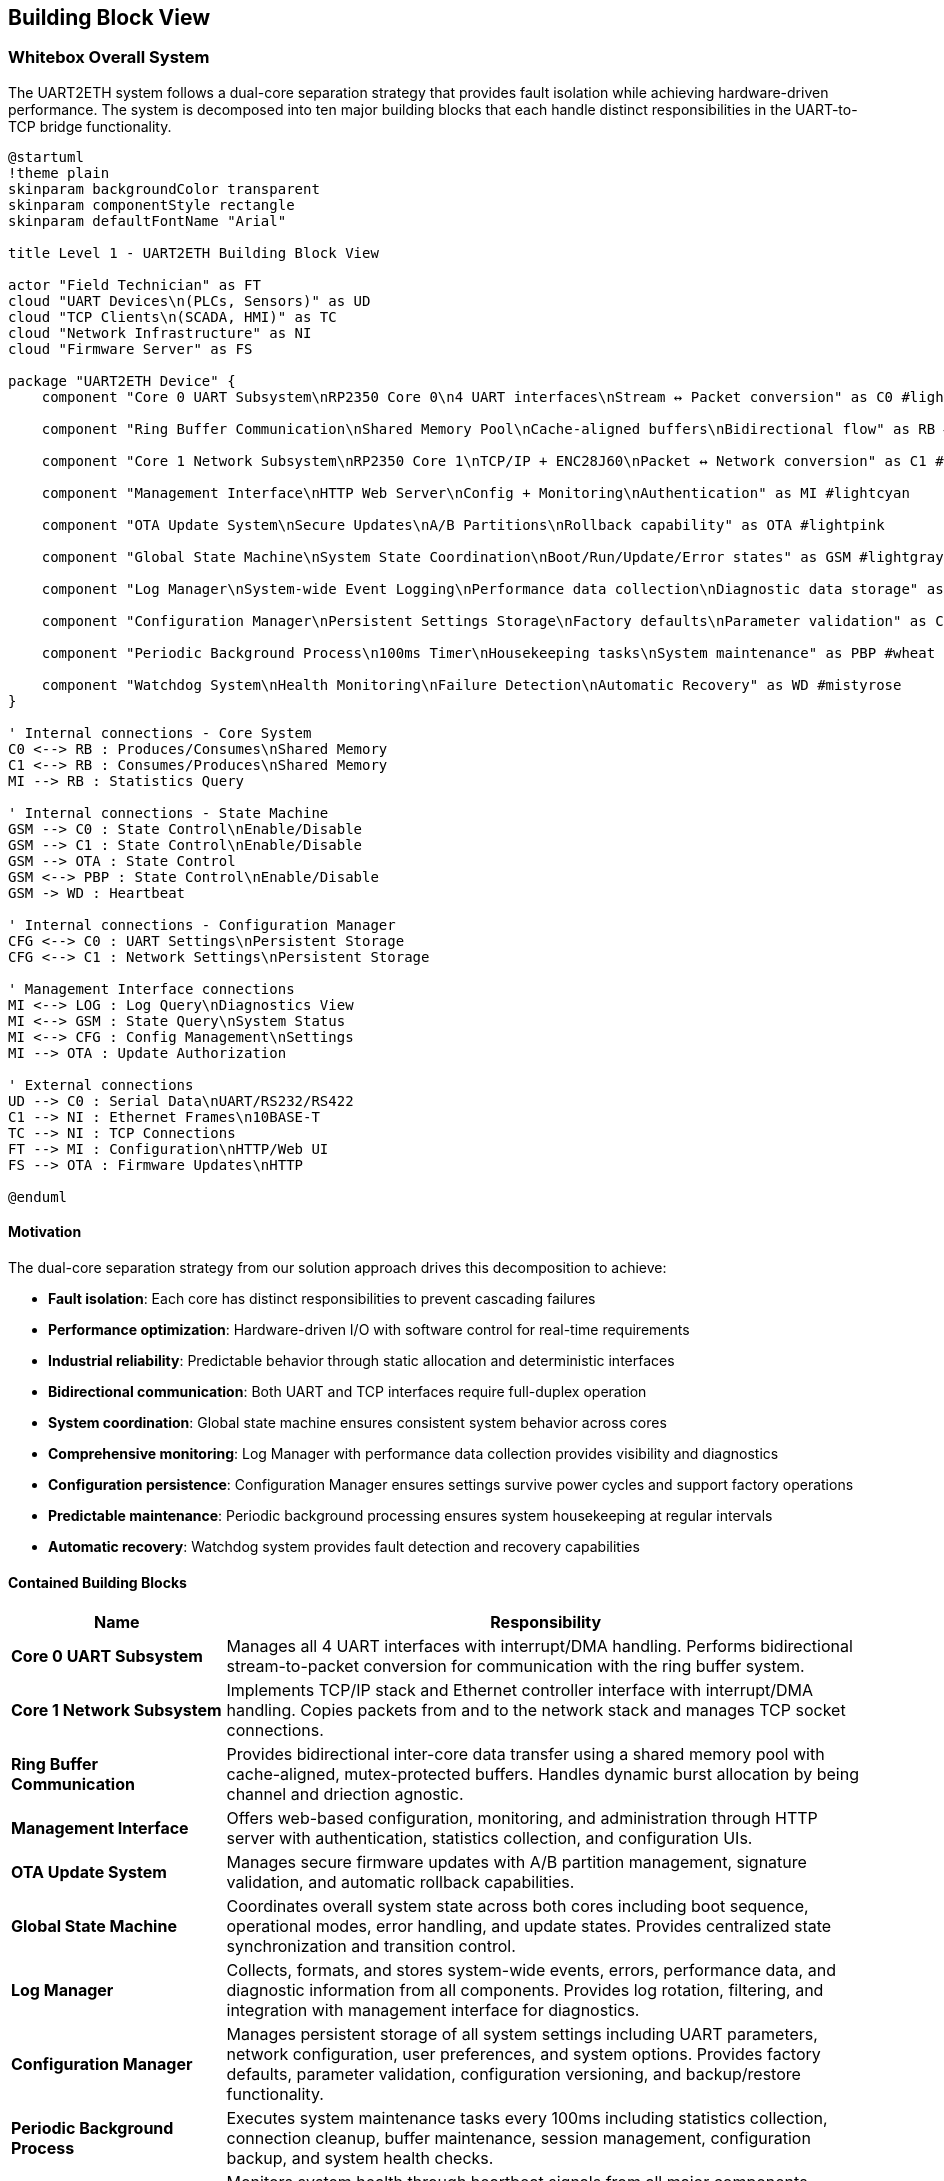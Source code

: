 ifndef::imagesdir[:imagesdir: ../images]

[[section-building-block-view]]
== Building Block View

ifdef::arc42help[]
[role="arc42help"]
****
.Content
The building block view shows the static decomposition of the system into building blocks (modules, components, subsystems, classes, interfaces, packages, libraries, frameworks, layers, partitions, tiers, functions, macros, operations, data structures, ...) as well as their dependencies (relationships, associations, ...)

This view is mandatory for every architecture documentation.
In analogy to a house this is the _floor plan_.

.Motivation
Maintain an overview of your source code by making its structure understandable through
abstraction.

This allows you to communicate with your stakeholder on an abstract level without disclosing implementation details.

.Form
The building block view is a hierarchical collection of black boxes and white boxes
(see figure below) and their descriptions.

image::05_building_blocks-EN.png["Hierarchy of building blocks"]

*Level 1* is the white box description of the overall system together with black
box descriptions of all contained building blocks.

*Level 2* zooms into some building blocks of level 1.
Thus it contains the white box description of selected building blocks of level 1, together with black box descriptions of their internal building blocks.

*Level 3* zooms into selected building blocks of level 2, and so on.

.Further Information

See https://docs.arc42.org/section-5/[Building Block View] in the arc42 documentation.

****
endif::arc42help[]

=== Whitebox Overall System

The UART2ETH system follows a dual-core separation strategy that provides fault isolation while achieving hardware-driven performance. The system is decomposed into ten major building blocks that each handle distinct responsibilities in the UART-to-TCP bridge functionality.

[plantuml, level1-building-blocks-simple, svg]
----
@startuml
!theme plain
skinparam backgroundColor transparent
skinparam componentStyle rectangle
skinparam defaultFontName "Arial"

title Level 1 - UART2ETH Building Block View

actor "Field Technician" as FT
cloud "UART Devices\n(PLCs, Sensors)" as UD
cloud "TCP Clients\n(SCADA, HMI)" as TC
cloud "Network Infrastructure" as NI
cloud "Firmware Server" as FS

package "UART2ETH Device" {
    component "Core 0 UART Subsystem\nRP2350 Core 0\n4 UART interfaces\nStream ↔ Packet conversion" as C0 #lightgreen
    
    component "Ring Buffer Communication\nShared Memory Pool\nCache-aligned buffers\nBidirectional flow" as RB #lightyellow
    
    component "Core 1 Network Subsystem\nRP2350 Core 1\nTCP/IP + ENC28J60\nPacket ↔ Network conversion" as C1 #lightblue
    
    component "Management Interface\nHTTP Web Server\nConfig + Monitoring\nAuthentication" as MI #lightcyan
    
    component "OTA Update System\nSecure Updates\nA/B Partitions\nRollback capability" as OTA #lightpink
    
    component "Global State Machine\nSystem State Coordination\nBoot/Run/Update/Error states" as GSM #lightgray
    
    component "Log Manager\nSystem-wide Event Logging\nPerformance data collection\nDiagnostic data storage" as LOG #lightsalmon
    
    component "Configuration Manager\nPersistent Settings Storage\nFactory defaults\nParameter validation" as CFG #lightsteelblue
    
    component "Periodic Background Process\n100ms Timer\nHousekeeping tasks\nSystem maintenance" as PBP #wheat
    
    component "Watchdog System\nHealth Monitoring\nFailure Detection\nAutomatic Recovery" as WD #mistyrose
}

' Internal connections - Core System
C0 <--> RB : Produces/Consumes\nShared Memory
C1 <--> RB : Consumes/Produces\nShared Memory
MI --> RB : Statistics Query

' Internal connections - State Machine
GSM --> C0 : State Control\nEnable/Disable
GSM --> C1 : State Control\nEnable/Disable
GSM --> OTA : State Control
GSM <--> PBP : State Control\nEnable/Disable
GSM -> WD : Heartbeat

' Internal connections - Configuration Manager
CFG <--> C0 : UART Settings\nPersistent Storage
CFG <--> C1 : Network Settings\nPersistent Storage

' Management Interface connections
MI <--> LOG : Log Query\nDiagnostics View
MI <--> GSM : State Query\nSystem Status
MI <--> CFG : Config Management\nSettings
MI --> OTA : Update Authorization

' External connections
UD --> C0 : Serial Data\nUART/RS232/RS422
C1 --> NI : Ethernet Frames\n10BASE-T
TC --> NI : TCP Connections
FT --> MI : Configuration\nHTTP/Web UI
FS --> OTA : Firmware Updates\nHTTP

@enduml
----

==== Motivation

The dual-core separation strategy from our solution approach drives this decomposition to achieve:

* **Fault isolation**: Each core has distinct responsibilities to prevent cascading failures
* **Performance optimization**: Hardware-driven I/O with software control for real-time requirements
* **Industrial reliability**: Predictable behavior through static allocation and deterministic interfaces
* **Bidirectional communication**: Both UART and TCP interfaces require full-duplex operation
* **System coordination**: Global state machine ensures consistent system behavior across cores
* **Comprehensive monitoring**: Log Manager with performance data collection provides visibility and diagnostics
* **Configuration persistence**: Configuration Manager ensures settings survive power cycles and support factory operations
* **Predictable maintenance**: Periodic background processing ensures system housekeeping at regular intervals
* **Automatic recovery**: Watchdog system provides fault detection and recovery capabilities

==== Contained Building Blocks

[options="header",cols="1,3"]
|===
|Name|Responsibility

|*Core 0 UART Subsystem*
|Manages all 4 UART interfaces with interrupt/DMA handling. Performs bidirectional stream-to-packet conversion for communication with the ring buffer system.

|*Core 1 Network Subsystem*  
|Implements TCP/IP stack and Ethernet controller interface with interrupt/DMA handling. Copies packets from and to the network stack and manages TCP socket connections.

|*Ring Buffer Communication*
|Provides bidirectional inter-core data transfer using a shared memory pool with cache-aligned, mutex-protected buffers. Handles dynamic burst allocation by being channel and driection agnostic.

|*Management Interface*
|Offers web-based configuration, monitoring, and administration through HTTP server with authentication, statistics collection, and configuration UIs.

|*OTA Update System*
|Manages secure firmware updates with A/B partition management, signature validation, and automatic rollback capabilities.

|*Global State Machine*
|Coordinates overall system state across both cores including boot sequence, operational modes, error handling, and update states. Provides centralized state synchronization and transition control.

|*Log Manager*
|Collects, formats, and stores system-wide events, errors, performance data, and diagnostic information from all components. Provides log rotation, filtering, and integration with management interface for diagnostics.

|*Configuration Manager*
|Manages persistent storage of all system settings including UART parameters, network configuration, user preferences, and system options. Provides factory defaults, parameter validation, configuration versioning, and backup/restore functionality.

|*Periodic Background Process*
|Executes system maintenance tasks every 100ms including statistics collection, connection cleanup, buffer maintenance, session management, configuration backup, and system health checks.

|*Watchdog System*
|Monitors system health through heartbeat signals from all major components. Detects failures, logs recovery events, and triggers automatic system recovery or reset when necessary.
|===

==== Important Interfaces

===== Ring Buffer Interface
* **Shared Pool Design**: Single buffer pool serves both directions dynamically
* **Core 0**: Producer (UART RX) + Consumer (UART TX) using shared pool
* **Core 1**: Producer (TCP RX) + Consumer (TCP TX) using shared pool
* **Entry Format**: Fixed 1088-byte entries (64-byte header + 1024-byte payload)
* **Synchronization**: Mutex-protected operations for shared pool access
* **Overflow Policy**: Drop-oldest across entire pool (direction-agnostic)

===== Network Interface
* **External**: 10BASE-T Ethernet, RJ45 connector (ENC28J60 limitation)
* **Internal**: SPI to ENC28J60 controller, software TCP/IP stack (lwIP)

===== UART Interface
* **Hardware**: 4 independent UART channels with configurable parameters
* **Protocols**: UART/RS232/RS422 support with 300-500kBaud range
* **Configuration**: Per-channel baud rate, data bits, stop bits, parity settings

===== Global State Machine Interface
* **States**: BOOT, INITIALIZING, OPERATIONAL, ERROR, UPDATE_MODE, RECOVERY
* **Inter-core**: Shared state variables with atomic updates and cache coherency
* **Transitions**: Event-driven state changes with validation and rollback capability
* **Synchronization**: Cross-core state synchronization using FreeRTOS primitives

===== Logging Interface
* **Log Levels**: DEBUG, INFO, WARN, ERROR, CRITICAL with configurable filtering
* **Storage**: Circular buffer in RAM with optional flash persistence
* **Format**: Structured logging with timestamps, component ID, and severity
* **Performance Data**: Throughput metrics, latency measurements, resource utilization
* **Access**: Real-time log streaming via management interface

===== Configuration Manager Interface
* **Storage**: Persistent flash storage with wear leveling and redundancy
* **Settings Categories**: UART parameters, network config, user accounts, system options
* **Validation**: Parameter range checking, conflict detection, dependency validation
* **Factory Reset**: Restore to known-good defaults with version migration
* **Backup/Restore**: Configuration export/import for deployment and recovery

===== Periodic Process Interface
* **Timer**: Hardware timer interrupt every 100ms (10Hz frequency)
* **Task Queue**: Priority-based maintenance task scheduling
* **Execution**: Non-blocking operations with bounded execution time
* **Health Reports**: Regular status updates to watchdog system

===== Watchdog Interface
* **Heartbeat**: Component-specific periodic health signals
* **Thresholds**: Configurable timeout values per monitored component
* **Recovery Actions**: Graduated response from warnings to system reset
* **Hardware Integration**: RP2350 hardware watchdog timer as final safety net

=== Level 2

==== Whitebox Core 0 UART Subsystem

The Core 0 UART Subsystem specializes in handling all UART communication with dedicated hardware management, interrupt processing, and bidirectional data conversion between stream and packet formats.

[plantuml, level2-core0-uart-simple, svg]
----
@startuml
!theme plain
skinparam backgroundColor transparent
skinparam componentStyle rectangle

title Level 2 - Core 0 UART Subsystem (Whitebox)

cloud "UART0 Hardware" as UART_HW_0
cloud "UART1 Hardware" as UART_HW_1
cloud "UART2 Hardware" as UART_HW_2
cloud "UART3 Hardware" as UART_HW_3

cloud "Ring Buffer System\nShared Memory" as RBS

package "Core 0 UART Subsystem" {
    component "UART Hardware Manager\nHardware HAL\n4 channels." as UHM #lightsalmon
    component "UART configuration" as UART_config #lightsalmon
    component "UART performance statistcs" as UART_statistics #lightsalmon
    
    component "UART Handler UART0" as UART_Handler_0 #lightgreen
    component "UART Handler UART1" as UART_Handler_1 #lightgreen
    component "UART Handler UART2" as UART_Handler_2 #lightgreen
    component "UART Handler UART3" as UART_Handler_3 #lightgreen
        

}

' External connections
UART_HW_0 <--> UART_Handler_0 : Data/Control
UART_HW_1 <--> UART_Handler_1 : Data/Control
UART_HW_2 <--> UART_Handler_2 : Data/Control
UART_HW_3 <--> UART_Handler_3 : Data/Control

UD <--> UHM : Serial Data\nUART/RS232/RS422
UART_Handler_0 <--> RBS : Bidirectional Packets\nShared Memory
UART_Handler_1 <--> RBS : Bidirectional Packets\nShared Memory
UART_Handler_2 <--> RBS : Bidirectional Packets\nShared Memory
UART_Handler_3 <--> RBS : Bidirectional Packets\nShared Memory

' Internal connections
UHM <--> UART_Handler_0 : Data/Control
UHM <--> UART_Handler_1 : Data/Control
UHM <--> UART_Handler_2 : Data/Control
UHM <--> UART_Handler_3 : Data/Control

UART_Handler_0 --> UART_statistics : Update
UART_Handler_1 --> UART_statistics : Update
UART_Handler_2 --> UART_statistics : Update
UART_Handler_3 --> UART_statistics : Update

UHM --> UART_config : Manage
UART_config --> UART_Handler_0 : Setup
UART_config --> UART_Handler_1 : Setup
UART_config --> UART_Handler_2 : Setup
UART_config --> UART_Handler_3 : Setup

@enduml
----

===== Motivation

Core 0 specialization enables real-time UART processing without interference from network operations. The bidirectional packet conversion allows seamless translation between continuous UART streams and discrete network packets.

===== Contained Building Blocks

[options="header",cols="1,3"]
|===
|Name|Responsibility

|*UART Hardware Manager*
|Direct control of 4 UART channels with configurable parameters (baud rate, data bits, parity). Manages hardware registers and status monitoring.

|*Interrupt Handler*
|Processes time-critical UART events (RX data available, TX buffer empty) with minimal latency for real-time performance.

|*DMA Controller*
|Optimizes bulk data transfers in both directions to reduce CPU load and improve throughput for high-baud applications.

|*Packet Assembler*
|Converts incoming UART streams into fixed-size packets for ring buffer storage. Handles framing and timestamp metadata.

|*Packet Disassembler*
|Extracts UART data from ring buffer packets and converts back to continuous streams for transmission.

|*Ring Buffer Interface*
|Provides producer operations (UART RX data) and consumer operations (UART TX data) with proper synchronization.
|===

==== Whitebox Core 1 Network Subsystem

The Core 1 Network Subsystem manages all network communication including TCP/IP protocol processing, Ethernet controller interface, and bidirectional packet routing between ring buffer and network clients.

[plantuml, level2-core1-network-simple, svg]
----
@startuml
!theme plain
skinparam backgroundColor transparent
skinparam componentStyle rectangle

title Level 2 - Core 1 Network Subsystem (Whitebox)

cloud "Network Infrastructure\nEthernet Switch/Router" as NI
cloud "Ring Buffer System\nShared Memory" as RBS
cloud "Management Interface" as management_interface

package "Core 1 Network Subsystem" {

    component "Network Manager" as network_manager #lightsalmon
    
    component "lwIP TCP/IP Stack\nSoftware Protocol\nNetwork processing" as LWIP #lightsalmon
    
    component "ENC28J60 Driver\nSPI Interface\n10BASE-T controller\nFrame handling" as ENC #lightsalmon
    
    component "Socket Manager\nTCP Connections\n1 per UART channel\nBidirectional sockets" as socket_manager #lightsalmon
    
    component "Network Configuration\nPort Assignment" as network_configuration #lightsalmon
    
    component "Packet Assembler\nTCP → Packet\nNetwork RX data\nRing buffer format" as PA #lightblue
    
    component "Packet Disassembler\nPacket → TCP\nRing buffer data\nNetwork TX output" as PD #lightgreen
    
    component "Ring Buffer Interface\nProducer/Consumer\nTCP RX producer\nTCP TX consumer" as RBI #lightyellow

    component "RX Interrupt Handler\nISR\nTime-critical events\nRX handling" as RXISR #LightBlue
    component "TX Interrupt Handler\nISR\nTime-critical events\nTX handling" as TXISR #lightgreen
    
    component "DMA Controller\nBulk Transfer\nCPU optimization" as DMA #LightSalmon

    component "TX DMA Channel\nBulk Transfers" as TXDMA #lightgreen
    component "RX DMA Channel\nBulk Transfers" as RXDMA #LightBlue

    component "DMA Controller\nBulk Transfer\nCPU optimization" as DMA #LightSalmon
}

' External connections
ENC <--> NI : Ethernet Frames\n10BASE-T
RBI <--> RBS : Bidirectional Packets\nShared Memory
socket_manager <--> management_interface : Webserver connections

' Internal connections

network_manager --> TXISR : Setup/Control\nHardware IRQ
network_manager --> RXISR : Setup/Control\nHardware IRQ
network_manager --> DMA : Setup/Control\nHardware DMA
network_manager --> network_configuration : manage
DMA --> TXDMA : Setup/Control\nHardware DMA
DMA --> RXDMA : Setup/Control\nHardware DMA

LWIP <--> socket_manager : TCP Events\nSocket Callbacks


network_configuration --> LWIP : setup
network_configuration --> socket_manager : setup

ENC --> TXISR : HW sets interrupt
ENC --> RXISR : HW sets interrupt
TXISR --> TXDMA : Sets up DMA transfers
RXISR --> RXDMA : Sets up DMA transfers
TXDMA --> DMA : HW sets interrupt
RXDMA --> DMA : HW sets interrupt

' outgoing data to network
RBI --> PD : Packets from Core0\nDequeue
PD --> socket_manager : Outbound packets TX DMA Transfers 
socket_manager --> LWIP : Outbound packets TX DMA Transfers
LWIP --> ENC : TX DMA Transfers

' incoming data from network
ENC --> LWIP : RX DMA Transfers
LWIP --> socket_manager : Inbound packets TX DMA Transfers 
socket_manager --> PA : Inbound packets TX DMA Transfers 
PA --> RBI : Packets to Core0\nEnqueue

@enduml
----

===== Motivation

Core 1 specialization allows network processing to operate independently from time-critical UART operations. The modular design enables efficient TCP/IP processing while maintaining clear separation between hardware drivers and application logic.

===== Contained Building Blocks

[options="header",cols="1,3"]
|===
|Name|Responsibility

|*lwIP TCP/IP Stack*
|Complete software-based TCP/IP implementation providing standard network protocols and socket interfaces.

|*ENC28J60 Driver*
|Low-level SPI driver for the 10BASE-T Ethernet controller, handling frame transmission and reception.

|*Socket Manager*
|Manages TCP socket connections with one dedicated socket per UART channel. Handles connection lifecycle and error recovery.

|*Packet Router*
|Maps UART channel numbers to TCP port numbers and routes data bidirectionally between network and ring buffer interfaces.

|*Packet Assembler*
|Converts incoming TCP data streams into ring buffer packets for transmission to Core 0.

|*Packet Disassembler*
|Extracts data from ring buffer packets and formats for TCP transmission to network clients.

|*Ring Buffer Interface*
|Provides producer operations (TCP RX data) and consumer operations (TCP TX data) with shared pool access.
|===

==== Whitebox Ring Buffer Communication System

The Ring Buffer Communication System provides the critical inter-core communication mechanism using a shared memory pool that dynamically handles bursts from either direction while maintaining deterministic behavior.

[plantuml, level2-ring-buffer-simple, svg]
----
@startuml
!theme plain
skinparam backgroundColor transparent
skinparam componentStyle rectangle

title Level 2 - Ring Buffer Communication System (Whitebox)

cloud "Core 0 UART Subsystem\nProducer/Consumer" as C0
cloud "Core 1 Network Subsystem\nConsumer/Producer" as C1
cloud "Management Interface\nStatistics Consumer" as MI

package "Ring Buffer Communication System" {
    component "Shared Buffer Pool\nStatic Memory\nSingle pool, both directions" as SBP #lightyellow
    
    component "Mutex Manager\nInter-core coordination\nThread-safe access" as MM #lightcyan
    
    component "Memory Manager\nFixed Allocation\nCache-aligned entries\nEntry lifecycle" as MEM #lightyellow
    
    component "Overflow Handler\nDrop-Oldest Policy\nDeterministic behavior\nBoth directions" as OH #lightcyan
    
    component "Statistics Collector\nMetrics Engine\nBuffer utilization\nPerformance tracking" as SC #lightpink
}

' External connections
C0 <--> SBP : Produce/Consume\nUART Packets
C1 <--> SBP : Consume/Produce\nTCP Packets
SC --> MI : Buffer Metrics\nFunction Calls

' Internal connections
SBP <--> MM : Sync Requests\nMutex Operations
SBP <--> MEM : Allocation Requests\nEntry Management
MEM --> OH : Buffer Full\nOverflow Event
SBP --> SC : Buffer Events\nMetrics Update
OH --> SC : Drop Events\nError Counting

@enduml
----

===== Motivation

The shared buffer pool design provides elegant burst handling by allowing dynamic allocation to whichever direction needs capacity. This approach is more efficient than fixed per-direction pools and gracefully handles real-world traffic patterns.

===== Contained Building Blocks

[options="header",cols="1,3"]
|===
|Name|Responsibility

|*Shared Buffer Pool*
|Single memory pool that dynamically serves both UART→TCP and TCP→UART directions with fixed-size entries.

|*Mutex Manager*
|Provides thread-safe access to the shared pool using FreeRTOS mutexes and semaphores for inter-core synchronization.

|*Memory Manager*
|Handles allocation and deallocation of fixed-size buffer entries with cache-aligned addressing for optimal performance.

|*Overflow Handler*
|Implements drop-oldest policy when buffer reaches capacity, ensuring deterministic behavior under overload conditions.

|*Statistics Collector*
|Tracks buffer utilization, message counts, throughput metrics, and error conditions for monitoring and diagnostics.
|===

==== Whitebox Log Manager

The Log Manager provides system-wide event logging and performance data collection through lock-free interfaces that ensure real-time operations on both cores are never blocked by logging activities.

[plantuml, level2-log-manager-simple, svg]
----
@startuml
!theme plain
skinparam backgroundColor transparent
skinparam componentStyle rectangle

title Level 2 - Log Manager (Whitebox)

cloud "Core 0 UART Subsystem\nUART Events + Performance" as C0
cloud "Core 1 Network Subsystem\nNetwork Events + Performance" as C1
cloud "Other System Components\nGSM, CFG, OTA, PBP, WD" as OTHER
cloud "Management Interface\nLog Query + Display" as MI
cloud "Flash Storage\nPersistent Logs" as FLASH

package "Log Manager" {
    component "Lock-Free Interface Core 0\nAtomic Write Operations\nNo blocking calls\nHigh-priority logging" as LF0 #lightgreen
    
    component "Lock-Free Interface Core 1\nAtomic Write Operations\nNo blocking calls\nNetwork event logging" as LF1 #lightblue
    
    component "Event Log Ring Buffer\nCircular Buffer\nFixed-size entries\nOverwrite oldest policy" as RING #lightyellow
    
    component "Log Entry Formatter\nStructured Logging\nTimestamp + Component ID\nSeverity + Message" as FORMAT #lightsalmon
    
    component "Log Level Filter\nConfigurable Filtering\nRuntime level control\nPer-component masks" as FILTER #lightcyan
    
    component "Performance Data Collector\nMetrics Aggregation\nThroughput calculation\nLatency measurement" as PERF #lightpink
    
    component "Log Query Interface\nSearch + Retrieval\nReal-time streaming\nHistorical access" as QUERY #lightsteelblue
    
    component "Log Persistence Manager\nFlash Storage\nLog rotation\nCompress + archive" as PERSIST #wheat
}

' External connections
C0 --> LF0 : Log Events\nPerformance Data
C1 --> LF1 : Log Events\nPerformance Data
OTHER --> LF0 : System Events\nLower Priority
MI <--> QUERY : Log Requests\nSearch Results
PERSIST <--> FLASH : Read/Write\nLog Files

' Internal connections - Core Data Flow
LF0 --> FORMAT : Raw Log Data\nAtomic Writes
LF1 --> FORMAT : Raw Log Data\nAtomic Writes
FORMAT --> FILTER : Formatted Entries\nStructured Data
FILTER --> RING : Filtered Entries\nLevel-appropriate

' Internal connections - Performance Data
LF0 --> PERF : Performance Metrics\nUART Statistics
LF1 --> PERF : Performance Metrics\nNetwork Statistics
PERF --> RING : Aggregated Metrics\nPerformance Reports

' Internal connections - Output
RING --> QUERY : Current Logs\nLive Data
RING --> PERSIST : Log Entries\nPersistence Queue
QUERY <--> RING : Search Operations\nData Retrieval

@enduml
----

===== Motivation

Lock-free logging interfaces prevent real-time operations from being blocked by logging activities. The dual-interface design allows each core to log independently without synchronization overhead, while the ring buffer provides bounded memory usage and predictable performance.

===== Contained Building Blocks

[options="header",cols="1,3"]
|===
|Name|Responsibility

|*Lock-Free Interface Core 0*
|Provides atomic write operations for Core 0 components. Uses lock-free algorithms to ensure UART processing is never blocked by logging operations.

|*Lock-Free Interface Core 1*
|Provides atomic write operations for Core 1 components. Ensures network processing continues uninterrupted during logging activities.

|*Event Log Ring Buffer*
|Circular buffer storing formatted log entries with fixed-size allocation. Implements overwrite-oldest policy to handle log bursts without memory allocation.

|*Log Entry Formatter*
|Converts raw log data into structured entries with timestamps, component IDs, severity levels, and formatted messages for consistent log format.

|*Log Level Filter*
|Runtime-configurable filtering based on severity levels and component masks. Reduces storage overhead by filtering out debug messages in production.

|*Performance Data Collector*
|Aggregates performance metrics from both cores including throughput calculations, latency measurements, and resource utilization statistics.

|*Log Query Interface*
|Provides search and retrieval capabilities for both real-time log streaming and historical log access via the management interface.

|*Log Persistence Manager*
|Handles optional flash storage with log rotation, compression, and archival. Manages persistent log files for post-mortem analysis.
|===

===== Important Interfaces

====== Lock-Free Logging Interface
* **Atomic Operations**: Single-writer, multiple-reader lock-free ring buffer
* **Non-blocking**: Log calls never block or yield the calling thread
* **Bounded Time**: Worst-case execution time guarantees for real-time systems
* **Overflow Handling**: Graceful degradation when log buffer fills

====== Event Log Ring Buffer Structure
* **Entry Size**: Fixed 128-byte entries for predictable memory usage
* **Buffer Size**: Configurable (default 1024 entries = 128KB)
* **Overflow Policy**: Drop oldest entries when buffer is full
* **Memory Layout**: Cache-aligned for optimal performance

====== Performance Data Interface
* **Metrics Collection**: Throughput, latency, error counts, resource usage
* **Aggregation**: Time-based windowing for trend analysis
* **Real-time Access**: Current performance data always available
* **Historical Data**: Configurable retention period for trend analysis

==== Whitebox Management Interface

The Management Interface provides comprehensive web-based administration through modular components handling authentication, configuration, and monitoring functions.

[plantuml, level2-management-simple, svg]
----
@startuml
!theme plain
skinparam backgroundColor transparent
skinparam componentStyle rectangle

title Level 2 - Management Interface (Whitebox)

actor "Field Technician\nDevice Administrator" as FT
cloud "Core 0 UART Subsystem\nConfig Target" as C0
cloud "Core 1 Network Subsystem\nConfig Target" as C1
cloud "Ring Buffer System\nStatistics Source" as RBS
cloud "Flash Storage\nPersistence Layer" as FS

package "Management Interface" {
    component "HTTP Web Server\nRequest Handler" as HTTP #lightcyan
    
    component "Authentication System\nLoginRole-based access" as AUTH #lightpink
    
    component "Statistical Data Module\nMetrics Collection\nReal-time + historical\nSystem health monitoring" as STATS #lightgreen
    
    component "UART Configuration UI\nChannel Settings\nHardware control\nProtocol filters" as UART_UI #lightyellow
    
    component "TCP/IP Configuration UI\nNetwork Settings\nPort mapping\nSecurity controls" as TCP_UI #lightblue
}

' External connections
FT <--> HTTP : Web Requests\nHTTP Browser
UART_UI --> C0 : UART Config\nFunction Calls
TCP_UI --> C1 : Network Config\nFunction Calls
STATS <--> RBS : Metrics Query\nStatistics API
HTTP <--> FS : Config Persistence\nRead/Write

' Internal connections
HTTP <--> AUTH : Authentication
HTTP <--> STATS : Statistics
HTTP --> UART_UI : Static Content\nUI Serving
HTTP --> TCP_UI : Static Content\nUI Serving
UART_UI <--> STATS : UART Metrics
TCP_UI <--> STATS : Network Metrics
AUTH <--> FS : User Accounts\nPassword Storage

@enduml
----

===== Motivation

The modular management interface design separates concerns between web serving, authentication, data collection, and configuration UIs. This enables independent development and testing of each component while providing a comprehensive administration solution.

===== Contained Building Blocks

[options="header",cols="1,3"]
|===
|Name|Responsibility

|*HTTP Web Server*
|Processes HTTP/1.1 requests, serves static content (HTML/CSS/JS), provides REST API endpoints, and manages user sessions.

|*Authentication System*
|Handles user login validation, JWT session token management, role-based access control, and security header implementation.

|*Statistical Data Module*
|Collects real-time metrics from system components, maintains historical data, tracks performance counters, and monitors system health.

|*UART Configuration UI*
|Provides web interface for configuring UART channel settings, hardware control options, protocol filters, and parameter validation.

|*TCP/IP Configuration UI*
|Offers web interface for network settings, TCP port mapping, connection limits, and security configurations.
|===

=== Level 3

==== Whitebox Core 0 UART Handler Subsystem

The Core 0 UART Subsystem specializes in handling all UART communication with dedicated hardware management, interrupt processing, and bidirectional data conversion between stream and packet formats.

[plantuml, level3-core0-uart-internal, svg]
----
@startuml
!theme plain
skinparam backgroundColor transparent
skinparam componentStyle rectangle

title Level 3 - Core 0 UART Handler Subsystem (Whitebox)

cloud "UART Hardware Manager" as UHM
cloud "Ring Buffer System\nShared Memory" as RBS
cloud "UART Hardware or PIO UART" as HW

package "Core 0 UART Handler" {
    component "UART Hardware Manager Interface\nHardware HAL\nRegister control" as UHMI #LightSalmon
    
    component "RX Interrupt Handler\nISR\nTime-critical events\nRX handling" as RXISR #LightBlue
    component "TX Interrupt Handler\nISR\nTime-critical events\nTX handling" as TXISR #lightgreen
    
    component "DMA Controller\nBulk Transfer\nCPU optimization" as DMA #LightSalmon

    component "TX DMA Channel\nBulk Transfers" as TXDMA #lightgreen
    component "RX DMA Channel\nBulk Transfers" as RXDMA #LightBlue
    
    component "Packet Assembler\nStream → Packet\nTimestamp + metadata" as PA #LightBlue
    component "Packet Disassembler\nPacket → Stream\nRing buffer data\n" as PD #lightgreen
    
    component "Ring Buffer Interface\nProducer/Consumer\nUART RX producer\nUART TX consumer" as RBI #lightyellow

    component "UART TX output registers" as OR #lightgreen
    component "UART RX input registers" as IR #LightBlue
    
}

' External connections
UHMI <--> UHM : Configuration/Setup
RBI <--> RBS : Bidirectional Packets\nShared Memory

' Internal connections
UHMI --> TXISR : Setup/Control\nHardware IRQ
UHMI --> RXISR : Setup/Control\nHardware IRQ
UHMI --> DMA : Setup/Control\nHardware DMA
DMA --> TXDMA : Setup/Control\nHardware DMA
DMA --> RXDMA : Setup/Control\nHardware DMA

UHMI --> IR : RX Data Control
UHMI --> OR : TX Data Control
PA --> RBI : Packets Ready\nEnqueue Operation
RBI --> PD : Packets Received\nDequeue Operation
PD --> TXDMA : TX Data\nStream Output
TXDMA --> OR : TX Output to wire\nBulk Transfers\nDMA Requests
IR --> RXDMA : RX Data from wire\nDMA Bulk Transfers
RXDMA --> PA : RX Data stream input\nDMA Bulk Transfers

HW --> IR : RX
OR --> HW : TX

OR --> TXISR : HW sets interrupt
IR --> RXISR : HW sets interrupt

TXISR --> TXDMA : Sets up DMA transfers
RXISR --> RXDMA : Sets up DMA transfers

TXDMA --> DMA : HW sets interrupt
RXDMA --> DMA : HW sets interrupt

@enduml
----

===== Motivation

UART processing utilizing UART specific ISR and DMA transfers for maximum troughput. 

===== Contained Building Blocks

[options="header",cols="1,3"]
|===
|Name|Responsibility

|*UART Hardware Manager*
|Direct control of 4 UART channels with configurable parameters (baud rate, data bits, parity). Manages hardware registers and status monitoring.

|*Interrupt Handler*
|Processes time-critical UART events (RX data available, TX buffer empty) with minimal latency for real-time performance.

|*DMA Controller*
|Controls bulk data transfers in both directions

|*DMA Channel*
|Optimizes bulk data transfers in both directions to reduce CPU load and improve throughput for high-baud applications.

|*Packet Assembler*
|Converts incoming UART streams into fixed-size packets for ring buffer storage. Handles framing and timestamp metadata.

|*Packet Disassembler*
|Extracts UART data from ring buffer packets and converts back to continuous streams for transmission.

|*Ring Buffer Interface*
|Provides producer operations (UART RX data) and consumer operations (UART TX data) with proper synchronization.
|===

==== Whitebox Ring Buffer System Internal Structure

The Ring Buffer System provides the foundational inter-core communication with detailed memory management, helper functions, and synchronization primitives.

[plantuml, level3-ring-buffer-internals-simple, svg]
----
@startuml
!theme plain
skinparam backgroundColor transparent
skinparam componentStyle rectangle

title Level 3 - Ring Buffer System Internal Structure (Whitebox)

cloud "Core 0\nProducer/Consumer" as C0
cloud "Core 1\nConsumer/Producer" as C1
cloud "Management UI\nStatistics Consumer" as UI

package "Buffer Management Functions" {
    component "Core API Functions\n• find_next_free_block()\n• find_next_ready_block()\n• get_cached_message_count()\n• mark_block_ready()\n• mark_block_consumed()" as API #lightgreen
    
    component "Statistics Functions\n• get_free_block_count()\n• get_overflow_count()\n• get_throughput_bytes()\n• reset_buffer_statistics()" as STATS_API #lightgreen
}

package "Memory Structure" {
    component "Memory Layout Manager\nAddress Calculation\nIndex management\nCache-aligned access" as LAYOUT #lightyellow
    
    component "Buffer Metadata\nVolatile State\nhead_index, tail_index\nentry_count, max_entries" as META #lightyellow
    
    component "Entry Array\nRing Buffer Data\nring_entry_t entries[]\nFixed 1088-byte entries" as ENTRIES #lightyellow
}

package "Synchronization" {
    component "Sync Manager\nThread Safety\nMutex protection\nCache coherency" as MGR #lightcyan
    
    component "Sync Primitives\nFreeRTOS\nbuffer_mutex\nsemaphores" as PRIM #lightcyan
}

package "Statistics Engine" {
    component "Performance Counters\nMetrics Tracking\nThroughput calculation\nError monitoring" as PERF #lightpink
    
    component "System Health\nState Monitoring\nBuffer utilization\nOverflow detection" as HEALTH #lightpink
}

' External connections
C0 <--> API : Producer/Consumer Ops\nenqueue(), dequeue()
C1 <--> API : Consumer/Producer Ops\ndequeue(), enqueue()
UI <--> STATS_API : Statistics Queries\nMetrics API

' Internal connections
API <--> LAYOUT : Memory Access\nBuffer Operations
API <--> MGR : Thread Safety\nSync Operations
API --> PERF : Event Tracking\nCounter Updates

LAYOUT <--> META : Index Operations\nPointer Management
LAYOUT <--> ENTRIES : Entry Access\nDirect Memory I/O
MGR <--> PRIM : Synchronization\nMutex/Semaphore

PERF <--> HEALTH : State Monitoring\nUtilization Tracking
HEALTH <--> META : Buffer Analysis\nMetrics Collection
STATS_API <--> PERF : Data Aggregation\nReport Generation

@enduml
----

===== Purpose

Provides efficient, thread-safe, bidirectional communication between cores with deterministic behavior and comprehensive monitoring capabilities.

===== Internal Structure

====== Memory Layout Manager
Manages the physical organization of the ring buffer in memory with cache-aligned addressing and efficient index calculations.

* **Ring Buffer Array**: Contiguous memory block with cache-aligned entries
* **Index Management**: Head/tail pointers with wrap-around logic  
* **Memory Addressing**: Base address + (index × entry_size) calculations

====== Buffer Management Functions
Core API providing the helper functions for ring buffer operations and monitoring.

[source,c]
----
// Core buffer operations
ring_entry_t* find_next_free_block(void);
ring_entry_t* find_next_ready_block(uint8_t uart_channel, uint8_t direction);
bool is_buffer_full(void);
bool is_buffer_empty(void);

// Statistics and monitoring
uint32_t get_cached_message_count(void);
uint32_t get_cached_message_count_by_channel(uint8_t uart_channel);
uint32_t get_cached_message_count_by_direction(uint8_t direction);
uint32_t get_free_block_count(void);
uint32_t get_overflow_count(void);          // Dropped messages
uint32_t get_total_throughput_bytes(void);

// Advanced operations
ring_entry_t* peek_next_block(uint8_t uart_channel, uint8_t direction);
void mark_block_ready(ring_entry_t* entry);
void mark_block_consumed(ring_entry_t* entry);
void reset_buffer_statistics(void);
----

====== Memory Layout Structure
Complete ring buffer system data structure with metadata, statistics, and synchronization primitives.

[source,c]
----
typedef struct {
    // Ring buffer metadata (cache-aligned)
    volatile uint32_t head_index;      // Producer index
    volatile uint32_t tail_index;      // Consumer index  
    volatile uint32_t entry_count;     // Current entries
    uint32_t max_entries;              // Buffer capacity
    
    // Statistics (cache-aligned)
    uint32_t total_produced;
    uint32_t total_consumed;
    uint32_t overflow_count;
    uint32_t underflow_count;
    
    // Synchronization
    mutex_t buffer_mutex;
    semaphore_t free_space_sem;
    semaphore_t data_ready_sem;
    
    // Entry array (cache-aligned)
    ring_entry_t entries[];
} ring_buffer_system_t;
----

====== Data Entry Format
Individual ring buffer entry structure used for both communication directions.

[source,c]
----
typedef struct {
    // Management Data (16 bytes)
    uint8_t  uart_channel;     // 0-3
    uint8_t  direction;        // RX_UART_TO_TCP / RX_TCP_TO_UART
    uint8_t  status;           // FILLING/DRAINING/FULL/EMPTY
    uint8_t  payload_length;   // Actual data length
    uint32_t timestamp;        // Fill timestamp
    uint32_t sequence_id;      // For ordering/debugging
    uint32_t next_in_use;      // Packets in use (within ring buffer) are a single linked list
    uint32_t reserved;         // Future use/alignment
    
    // Payload Data (1024 bytes max)
    uint8_t  payload[1024];    // Fixed max size for worst case
} ring_entry_t;
----

==== Whitebox UART Hardware Manager Internal Structure

The UART Hardware Manager provides unified control over all 4 UART channels with individual controllers, parameter management, and comprehensive status monitoring.

[plantuml, level3-uart-hardware-simple, svg]
----
@startuml
!theme plain
skinparam backgroundColor transparent
skinparam componentStyle rectangle

title Level 3 - UART Hardware Manager Internal Structure (Whitebox)

cloud "UART Devices\n4x Serial Devices" as DEV
cloud "Interrupt Handler\nISR Processing" as INT
cloud "DMA Controller\nBulk Transfers" as DMA
cloud "Management Interface\nConfiguration Source" as MGMT

package "Channel Controllers" {
    component "Channel Controller 0\nUART0 HAL\nConfig + Status\nRegister control" as CH0 #lightgreen
    component "Channel Controller 1\nUART1 HAL\nConfig + Status\nRegister control" as CH1 #lightgreen
    component "Channel Controller 2\nUART2 HAL\nConfig + Status\nRegister control" as CH2 #lightgreen
    component "Channel Controller 3\nUART3 HAL\nConfig + Status\nRegister control" as CH3 #lightgreen
}

package "Management Components" {
    component "Parameter Manager\nConfiguration\nBaud rate, frame format\nValidation + apply" as PARAM #lightyellow
    component "Status Monitor\nChannel Tracking\nError detection\nReal-time status" as STATUS #lightyellow
    component "Interrupt Router\nEvent Distribution\nChannel-specific ISR\nHardware IRQ routing" as ROUTER #lightyellow
}

package "Hardware Abstraction" {
    component "UART0 Hardware\nRP2350 Peripheral\nPhysical interface" as U0 #lightcyan
    component "UART1 Hardware\nRP2350 Peripheral\nPhysical interface" as U1 #lightcyan
    component "UART2 Hardware\nRP2350 Peripheral\nPhysical interface" as U2 #lightcyan
    component "UART3 Hardware\nRP2350 Peripheral\nPhysical interface" as U3 #lightcyan
    component "Pin Multiplexer\nGPIO Config\nRS232/RS422 selection\nPin routing" as PIN #lightcyan
}

' External connections
DEV <--> U0 : Serial Channel 0\nUART/RS232/RS422
DEV <--> U1 : Serial Channel 1\nUART/RS232/RS422
DEV <--> U2 : Serial Channel 2\nUART/RS232/RS422
DEV <--> U3 : Serial Channel 3\nUART/RS232/RS422

MGMT <--> PARAM : Configuration\nuart_config_t
STATUS --> MGMT : Status Data\nuart_channel_status_t

' Hardware connections
CH0 <--> U0 : Register Access\nMemory-mapped I/O
CH1 <--> U1 : Register Access\nMemory-mapped I/O
CH2 <--> U2 : Register Access\nMemory-mapped I/O
CH3 <--> U3 : Register Access\nMemory-mapped I/O

' Management connections
PARAM --> CH0 : Ch0 Config\nApply Settings
PARAM --> CH1 : Ch1 Config\nApply Settings
PARAM --> CH2 : Ch2 Config\nApply Settings
PARAM --> CH3 : Ch3 Config\nApply Settings

' Status connections
CH0 --> STATUS : Ch0 Status\nState Updates
CH1 --> STATUS : Ch1 Status\nState Updates
CH2 --> STATUS : Ch2 Status\nState Updates
CH3 --> STATUS : Ch3 Status\nState Updates

' Interrupt connections
U0 --> ROUTER : UART0 IRQ\nHardware Interrupt
U1 --> ROUTER : UART1 IRQ\nHardware Interrupt
U2 --> ROUTER : UART2 IRQ\nHardware Interrupt
U3 --> ROUTER : UART3 IRQ\nHardware Interrupt
ROUTER --> INT : Routed Events\nChannel-specific

' DMA connections
CH0 <--> DMA : DMA Requests\nBulk Transfer
CH1 <--> DMA : DMA Requests\nBulk Transfer
CH2 <--> DMA : DMA Requests\nBulk Transfer
CH3 <--> DMA : DMA Requests\nBulk Transfer

' Pin configuration
PARAM --> PIN : Pin Config\nRS232/RS422 Mode

@enduml
----

===== Purpose

Provides unified interface to all 4 UART channels with configurable parameters, comprehensive status monitoring, and efficient interrupt handling.

===== Internal Structure

====== UART Configuration Interface
Complete configuration structure for UART channel parameters.

[source,c]
----
typedef struct {
    uint32_t baud_rate;        // 300-500000 bps
    uint8_t  data_bits;        // 5-8 bits
    uint8_t  stop_bits;        // 1-2 bits  
    uint8_t  parity;           // NONE/ODD/EVEN
    bool     flow_control;     // Hardware flow control
    bool     rs485_mode;       // RS485 half-duplex mode
} uart_config_t;
----

====== UART Operations API
Core function interface for UART channel operations.

[source,c]
----
// Channel operations
int uart_channel_configure(uint8_t channel, uart_config_t* config);
int uart_channel_read(uint8_t channel, uint8_t* buffer, size_t length);
int uart_channel_write(uint8_t channel, const uint8_t* data, size_t length);
bool uart_channel_is_ready(uint8_t channel);
uint32_t uart_channel_get_status(uint8_t channel);
----

====== Status Monitoring Structure
Comprehensive status tracking for each UART channel.

[source,c]
----
typedef struct {
    bool carrier_detect;
    bool clear_to_send;
    bool data_set_ready;
    uint32_t rx_errors;
    uint32_t tx_errors;
    uint32_t frames_received;
    uint32_t frames_transmitted;
} uart_channel_status_t;
----

==== Whitebox Management Interface Internal Structure  

The Management Interface provides comprehensive web-based administration through specialized components for HTTP serving, authentication, statistics, and configuration management.

[plantuml, level3-management-internals-simple, svg]
----
@startuml
!theme plain
skinparam backgroundColor transparent
skinparam componentStyle rectangle

title Level 3 - Management Interface Internal Structure (Whitebox)

actor "Field Technician\nWeb Browser User" as USER
cloud "External Systems\nUART/Network/Ring Buffer" as EXT_SYS
cloud "Flash Storage\nPersistence Layer" as STORAGE

package "HTTP Web Server" {
    component "Request Handler\nHTTP/1.1 Processing\nRoute management\nProtocol handling" as REQ #lightgreen
    component "Static Content Server\nFile Serving\nHTML, CSS, JS\nAsset management" as STATIC #lightgreen
    component "REST API\nConfiguration API\nStatus endpoints" as API #lightgreen
    component "Session Manager\nState Tracking\nConnection persistence\nSession lifecycle" as SESS #lightgreen
}

package "Authentication System" {
    component "Login Manager\nCredential Validation\nUsername/password\nLogin attempts" as LOGIN #lightpink
    component "Session Tokens\nJWT Management\nToken generation\nToken validation" as TOKEN #lightpink
    component "Access Control\nRole-based Permissions\nAdmin/Operator/ReadOnly\nPermission checking" as ACCESS #lightpink
}

package "Configuration Interfaces" {
    component "UART Configuration\nChannel Settings\nBaud, parity, flow control\nProtocol filters" as UART_CFG #lightyellow
    component "Network Configuration\nTCP/IP Settings\nIP, ports, security\nConnection limits" as NET_CFG #lightyellow
    component "Validation Engine\nParameter Checking\nRange validation\nConflict detection" as VALID #lightyellow
}

package "Statistical Data Module" {
    component "Real-time Metrics\nLive Data Collection\nThroughput, latency\nPer-channel statistics" as REALTIME #lightblue
    component "Historical Data\nTime-series Storage\nTrend analysis\nData archival" as HISTORY #lightblue
    component "System Health\nStatus Monitoring\nTemperature, memory\nUptime tracking" as HEALTH #lightblue
}
 
' External connections
USER <--> REQ : HTTP Requests\nWeb Browser
UART_CFG --> EXT_SYS : UART Config\nAPI Calls
NET_CFG --> EXT_SYS : Network Config\nAPI Calls
REALTIME <--> EXT_SYS : Live Metrics\nFunction Calls
LOGIN <--> STORAGE : User Accounts\nRead/Write

' HTTP Server internal
REQ <--> STATIC : File Requests\nStatic Assets
REQ <--> API : API Requests\nJSON Processing
REQ <--> SESS : Session Handling\nState Management

' Authentication flow
SESS <--> LOGIN : Login Requests\nCredential Check
TOKEN <--> ACCESS : Role Checking
API <--> ACCESS : Authorization\nPermission Check

' Statistics flow
REALTIME --> HISTORY : Data Archival\nEvent Time-series Storage
REALTIME <--> HEALTH : System Metrics\nHealth Data
API <--> REALTIME : Metrics API

' Configuration flow
UART_CFG <--> VALID : Parameter Validation\nRange Checking
NET_CFG <--> VALID : Parameter Validation\nConflict Detection
VALID <--> API : Valid Configuration\nAPI Submission

' UI data flow
UART_CFG <--> REALTIME : UART Metrics
NET_CFG <--> REALTIME : Network Metrics

@enduml
----

===== Purpose

Provides comprehensive web-based configuration, monitoring, and administration interface with modular components for different management aspects.

===== Internal Structure

====== HTTP Web Server Components

**Request Handler**
[source,c]
----
typedef struct {
    uint16_t port;                     // Default: 80
    uint32_t max_connections;          // Concurrent sessions
    char document_root[256];           // Static content path
} webserver_config_t;

int webserver_start(webserver_config_t* config);
int webserver_register_endpoint(const char* path, http_handler_t handler);
int webserver_send_response(int client_fd, http_response_t* response);
----

====== Authentication System Components

**User Management**
[source,c]
----
typedef enum {
    AUTH_ROLE_ADMIN,       // Full configuration access
    AUTH_ROLE_OPERATOR,    // Monitor + basic config
    AUTH_ROLE_READONLY     // Monitor only
} auth_role_t;

typedef struct {
    char username[32];
    char password_hash[64];    // SHA-256 hash
    auth_role_t role;
    bool enabled;
} user_account_t;

bool authenticate_user(const char* username, const char* password);
const char* create_session_token(const char* username);
bool validate_session_token(const char* token);
----

====== Statistical Data Components

**System Statistics Structure**
[source,c]
----
typedef struct {
    // Per-channel statistics
    struct {
        uint64_t bytes_transmitted;
        uint64_t bytes_received;
        uint32_t messages_transmitted;
        uint32_t messages_received;
        uint32_t error_count;
        uint32_t overflow_count;
        float average_latency_ms;
        uint32_t current_baud_rate;
    } uart_stats[4];
    
    // Network statistics
    uint64_t tcp_bytes_sent;
    uint64_t tcp_bytes_received;
    uint32_t tcp_connections_active;
    uint32_t tcp_connections_total;
    
    // System statistics
    uint32_t uptime_seconds;
    uint32_t cpu_usage_percent;
    uint32_t memory_used_bytes;
    uint32_t ring_buffer_utilization_percent;
} system_statistics_t;
----

====== Configuration Interface Components

**UART Configuration Structure**
[source,c]
----
typedef struct {
    bool enabled;
    uart_config_t config;              // From UART Hardware Manager
    char description[64];              // User-friendly name
    bool protocol_filter_enabled;
    char protocol_filter_type[32];     // "SharkNet", "custom", etc.
} uart_channel_settings_t;
----

**Network Configuration Structure**
[source,c]
----
typedef struct {
    // Network configuration
    bool use_dhcp;
    char ip_address[16];               // "192.168.1.100"
    char subnet_mask[16];              // "255.255.255.0"  
    char gateway[16];                  // "192.168.1.1"
    char dns_primary[16];
    char dns_secondary[16];
    
    // Port mapping
    struct {
        uint16_t tcp_port;             // 4001-4004 default
        bool enabled;
        uint32_t connection_timeout_ms;
        char allowed_clients[256];     // IP ranges: "192.168.1.0/24"
    } port_config[4];
    
    // Security
    bool enable_firewall;
    char hostname[64];
    uint16_t management_port;          // Web UI port (default 80)
} network_config_t;
----